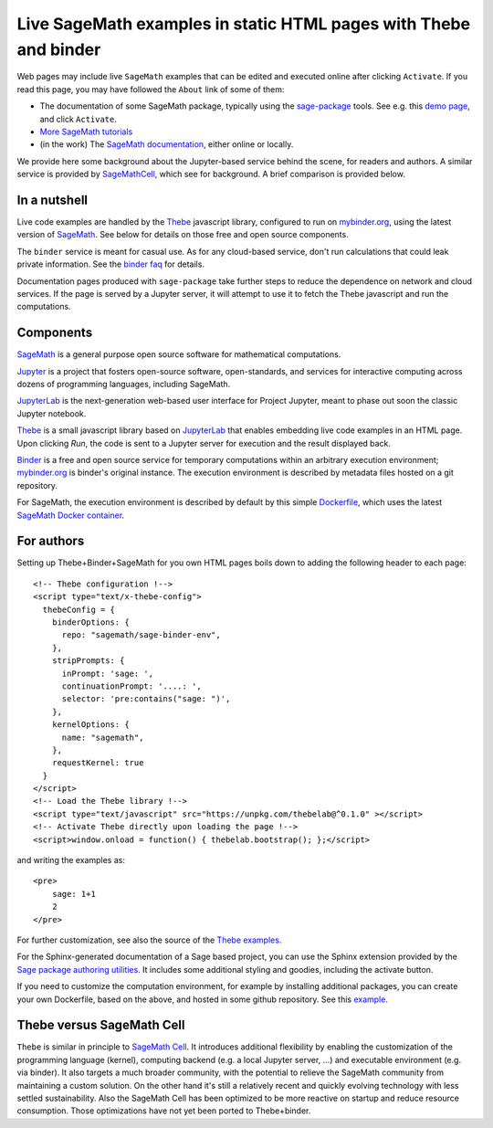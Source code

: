 Live SageMath examples in static HTML pages with Thebe and binder
=================================================================

Web pages may include live ``SageMath`` examples that can be edited and
executed online after clicking ``Activate``. If you read this page, you
may have followed the ``About`` link of some of them:

- The documentation of some SageMath package, typically using the
  `sage-package <http://sage-package.readthedocs.io/en/latest/>`_ tools.
  See e.g. this `demo page <http://sage-package.readthedocs.io/en/latest/sage_package/sphinx-demo.html>`_,
  and click ``Activate``.

- `More SageMath tutorials <https://more-sagemath-tutorials.readthedocs.io/>`_

- (in the work) The `SageMath documentation <http://doc.sagemath.org/>`_,
  either online or locally.

We provide here some background about the Jupyter-based service behind
the scene, for readers and authors. A similar service is provided by
`SageMathCell <http://sagecell.sagemath.org/help.html>`_, which see for
background. A brief comparison is provided below.

In a nutshell
-------------

Live code examples are handled by the `Thebe
<https://github.com/minrk/thebelab>`_ javascript library, configured
to run on `mybinder.org <http://mybinder.org>`_,
using the latest version of `SageMath <http://sagemath.org>`_. See
below for details on those free and open source components.

The ``binder`` service is meant for casual use. As for any cloud-based service,
don't run calculations that could leak private information. See the
`binder faq <https://mybinder.readthedocs.io/en/latest/faq.html>`_ for
details.

Documentation pages produced with ``sage-package`` take further steps
to reduce the dependence on network and cloud services. If the page is
served by a Jupyter server, it will attempt to use it to fetch the
Thebe javascript and run the computations.

Components
----------

`SageMath <http://sagemath.org>`_ is a general purpose open source
software for mathematical computations.

`Jupyter <http://jupyter.org/>`_ is a project that fosters open-source
software, open-standards, and services for interactive computing
across dozens of programming languages, including SageMath.

`JupyterLab <http://jupyterlab.readthedocs.io/>`_ is the
next-generation web-based user interface for Project Jupyter, meant to
phase out soon the classic Jupyter notebook.

`Thebe <https://github.com/minrk/thebelab>`_ is a small javascript
library based on `JupyterLab <http://jupyterlab.readthedocs.io/en/latest/>`_
that enables embedding live code examples in an HTML page. Upon
clicking `Run`, the code is sent to a Jupyter server for execution and
the result displayed back.

`Binder <https://mybinder.readthedocs.io/>`_ is a free and open source
service for temporary computations within an arbitrary execution
environment; `mybinder.org <mybinder.org>`_ is binder's original
instance. The execution environment is described by metadata files
hosted on a git repository.

For SageMath, the execution environment is described by default by this
simple `Dockerfile <https://github.com/sagemath/sage-binder-env/blob/master/Dockerfile>`_,
which uses the latest `SageMath Docker container <https://hub.docker.com/r/sagemath/sagemath/>`_.

For authors
-----------

Setting up Thebe+Binder+SageMath for you own HTML pages boils down to
adding the following header to each page::

    <!-- Thebe configuration !-->
    <script type="text/x-thebe-config">
      thebeConfig = {
        binderOptions: {
          repo: "sagemath/sage-binder-env",
        },
        stripPrompts: {
          inPrompt: 'sage: ',
          continuationPrompt: '....: ',
          selector: 'pre:contains("sage: ")',
        },
        kernelOptions: {
          name: "sagemath",
        },
        requestKernel: true
      }
    </script>
    <!-- Load the Thebe library !-->
    <script type="text/javascript" src="https://unpkg.com/thebelab@^0.1.0" ></script>
    <!-- Activate Thebe directly upon loading the page !-->
    <script>window.onload = function() { thebelab.bootstrap(); };</script>

and writing the examples as::

    <pre>
        sage: 1+1
        2
    </pre>

For further customization, see also the source of the `Thebe examples
<https://minrk.github.io/thebelab/>`_.

For the Sphinx-generated documentation of a Sage based project,
you can use the Sphinx extension provided by the
`Sage package authoring utilities <https://github.com/sagemath/sage-package>`_.
It includes some additional styling and goodies, including the
activate button.

If you need to customize the computation environment, for example by
installing additional packages, you can create your own Dockerfile,
based on the above, and hosted in some github repository. See this
`example <https://github.com/nthiery/sage-semigroups/blob/master/Dockerfile>`_.

Thebe versus SageMath Cell
--------------------------

``Thebe`` is similar in principle to `SageMath Cell <http://sagecell.sagemath.org/>`_.
It introduces additional flexibility by enabling the customization of
the programming language (kernel), computing backend (e.g. a local
Jupyter server, ...) and executable environment (e.g. via binder).
It also targets a much broader community, with the potential to
relieve the SageMath community from maintaining a custom solution.
On the other hand it's still a relatively recent and quickly evolving
technology with less settled sustainability. Also the SageMath Cell
has been optimized to be more reactive on startup and reduce
resource consumption. Those optimizations have not yet been ported to
Thebe+binder.
